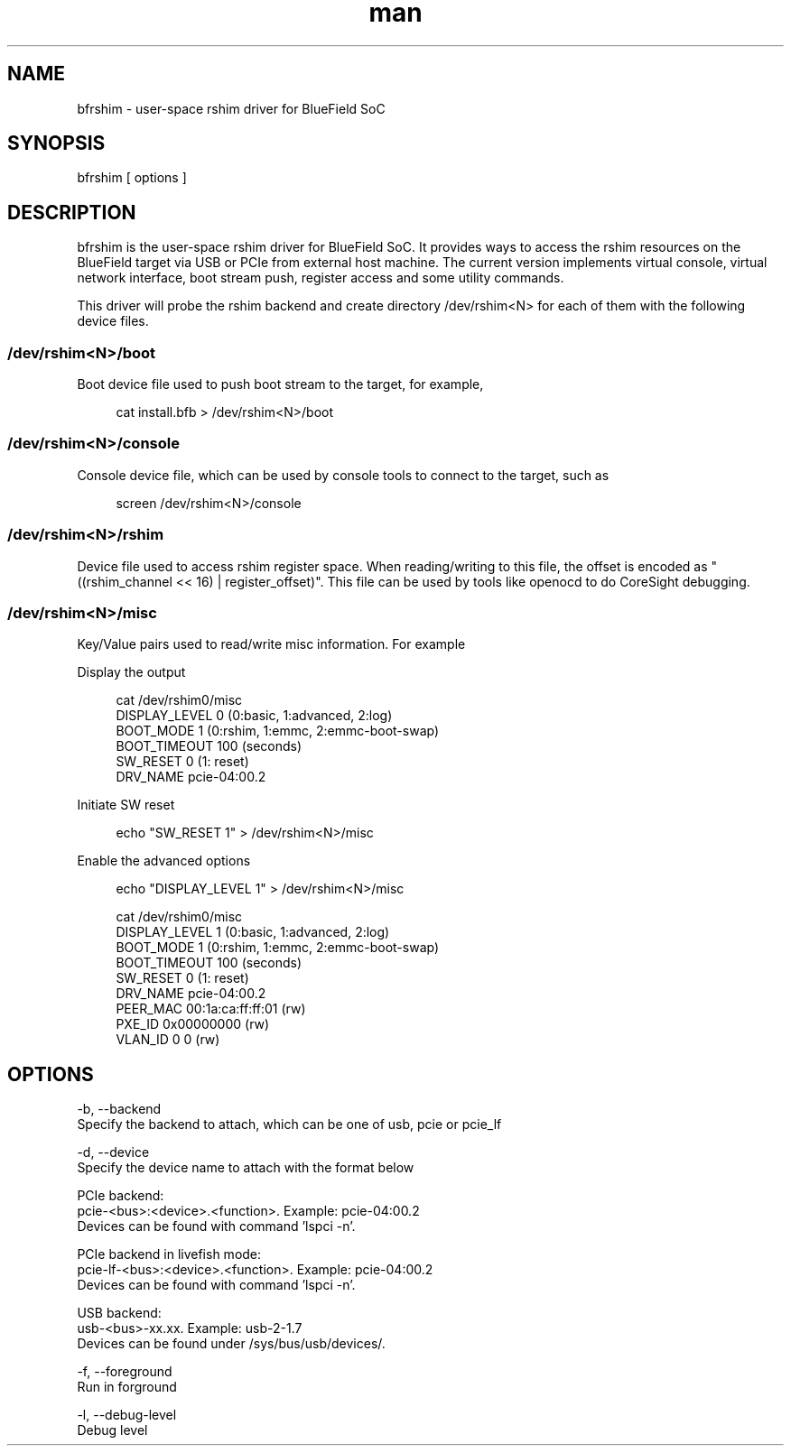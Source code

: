 .\" Manpage for bfrshim.
.TH man 1 "18 Dec 2019" "1.0" "bfrshim man page"
.SH NAME
bfrshim \- user-space rshim driver for BlueField SoC
.SH SYNOPSIS
bfrshim [ options ]
.SH DESCRIPTION
bfrshim is the user-space rshim driver for BlueField SoC. It provides ways to access the rshim resources on the BlueField target via USB or PCIe from external host machine. The current version implements virtual console, virtual network interface, boot stream push, register access and some utility commands.

This driver will probe the rshim backend and create directory /dev/rshim<N> for each of them with the following device files.

.SS /dev/rshim<N>/boot
Boot device file used to push boot stream to the target, for example,

.in +4n
.nf
cat install.bfb > /dev/rshim<N>/boot

.SS /dev/rshim<N>/console
Console device file, which can be used by console tools to connect to the target, such as

.in +4n
.nf
screen /dev/rshim<N>/console

.SS /dev/rshim<N>/rshim
Device file used to access rshim register space. When reading/writing to this file, the offset is encoded as "((rshim_channel << 16) | register_offset)". This file can be used by tools like openocd to do CoreSight debugging.

.SS /dev/rshim<N>/misc
Key/Value pairs used to read/write misc information. For example

Display the output

.in +4n
.nf
cat /dev/rshim0/misc
        DISPLAY_LEVEL   0 (0:basic, 1:advanced, 2:log)
        BOOT_MODE       1 (0:rshim, 1:emmc, 2:emmc-boot-swap)
        BOOT_TIMEOUT    100 (seconds)
        SW_RESET        0 (1: reset)
        DRV_NAME        pcie-04:00.2
.fi
.in

Initiate SW reset

.in +4n
.nf
echo "SW_RESET 1" > /dev/rshim<N>/misc
.fi
.in

Enable the advanced options

.in +4n
.nf
echo "DISPLAY_LEVEL 1" > /dev/rshim<N>/misc

cat /dev/rshim0/misc
    DISPLAY_LEVEL   1 (0:basic, 1:advanced, 2:log)
    BOOT_MODE       1 (0:rshim, 1:emmc, 2:emmc-boot-swap)
    BOOT_TIMEOUT    100 (seconds)
    SW_RESET        0 (1: reset)
    DRV_NAME        pcie-04:00.2
    PEER_MAC        00:1a:ca:ff:ff:01 (rw)
    PXE_ID          0x00000000 (rw)
    VLAN_ID         0 0 (rw)
.fi
.in
.SH OPTIONS
-b, --backend
    Specify the backend to attach, which can be one of usb, pcie or pcie_lf

-d, --device
    Specify the device name to attach with the format below

    PCIe backend:
        pcie-<bus>:<device>.<function>. Example: pcie-04:00.2
        Devices can be found with command 'lspci -n'.

    PCIe backend in livefish mode:
        pcie-lf-<bus>:<device>.<function>. Example: pcie-04:00.2
        Devices can be found with command 'lspci -n'.

    USB backend:
        usb-<bus>-xx.xx. Example: usb-2-1.7
        Devices can be found under /sys/bus/usb/devices/.

-f, --foreground
    Run in forground

-l, --debug-level
    Debug level
